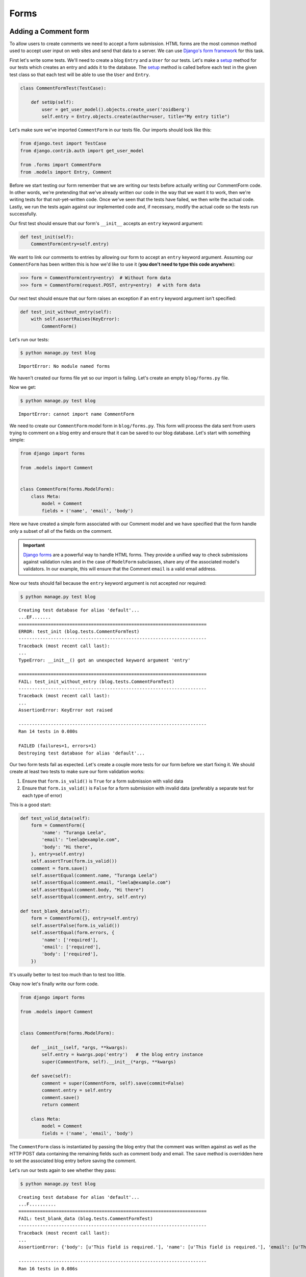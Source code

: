 Forms
=====


Adding a Comment form
---------------------

To allow users to create comments we need to accept a form submission. HTML forms are the most common method used to accept user input on web sites and send that data to a server. We can use `Django's form framework`_ for this task.

.. _Django's form framework: https://docs.djangoproject.com/en/1.6/topics/forms/

First let's write some tests.  We'll need to create a blog ``Entry`` and a ``User`` for our tests.  Let's make a `setup`_ method for our tests which creates an entry and adds it to the database. The `setup`_ method is called before each test in the given test class so that each test will be able to use the ``User`` and ``Entry``.

.. _setup: http://docs.python.org/2.7/library/unittest.html#unittest.TestCase.setUp

.. code-block:: python

    class CommentFormTest(TestCase):

        def setUp(self):
            user = get_user_model().objects.create_user('zoidberg')
            self.entry = Entry.objects.create(author=user, title="My entry title")

Let's make sure we've imported ``CommentForm`` in our tests file.  Our imports should look like this:

.. code-block:: python

    from django.test import TestCase
    from django.contrib.auth import get_user_model

    from .forms import CommentForm
    from .models import Entry, Comment

Before we start testing our form remember that we are writing our tests before actually writing our CommentForm code. In other words, we're pretending that we've already written our code in the way that we want it to work, then we're writing tests for that not-yet-written code. Once we've seen that the tests have failed, we then write the actual code. Lastly, we run the tests again against our implemented code and, if necessary, modify the actual code so the tests run successfully.

Our first test should ensure that our form's ``__init__`` accepts an ``entry`` keyword argument:

.. code-block:: python

    def test_init(self):
        CommentForm(entry=self.entry)

We want to link our comments to entries by allowing our form to accept an ``entry`` keyword argument.  Assuming our ``CommentForm`` has been written this is how we'd like to use it (**you don't need to type this code anywhere**):

.. code-block:: pycon

    >>> form = CommentForm(entry=entry)  # Without form data
    >>> form = CommentForm(request.POST, entry=entry)  # with form data

Our next test should ensure that our form raises an exception if an ``entry`` keyword argument isn't specified:

.. code-block:: python

    def test_init_without_entry(self):
        with self.assertRaises(KeyError):
            CommentForm()

Let's run our tests:

.. code-block:: bash

    $ python manage.py test blog

::

    ImportError: No module named forms

We haven't created our forms file yet so our import is failing.  Let's create an empty ``blog/forms.py`` file.

Now we get:

.. code-block:: bash

    $ python manage.py test blog

::

    ImportError: cannot import name CommentForm

We need to create our ``CommentForm`` model form in ``blog/forms.py``. This form will process the data sent from users trying to comment on a blog entry and ensure that it can be saved to our blog database. Let's start with something simple:

.. code-block:: python

    from django import forms

    from .models import Comment


    class CommentForm(forms.ModelForm):
        class Meta:
            model = Comment
            fields = ('name', 'email', 'body')

Here we have created a simple form associated with our Comment model and we
have specified that the form handle only a subset of all of the fields on
the comment.

.. IMPORTANT::
    `Django forms`_ are a powerful way to handle HTML forms. They provide
    a unified way to check submissions against validation rules and
    in the case of ``ModelForm`` subclasses, share any of the associated
    model's validators. In our example, this will ensure that the
    Comment ``email`` is a valid email address.

    .. _Django forms: https://docs.djangoproject.com/en/1.6/topics/forms/

Now our tests should fail because the ``entry`` keyword argument is not accepted nor required:

.. code-block:: bash

    $ python manage.py test blog

::

    Creating test database for alias 'default'...
    ...EF.......
    ======================================================================
    ERROR: test_init (blog.tests.CommentFormTest)
    ----------------------------------------------------------------------
    Traceback (most recent call last):
    ...
    TypeError: __init__() got an unexpected keyword argument 'entry'

    ======================================================================
    FAIL: test_init_without_entry (blog.tests.CommentFormTest)
    ----------------------------------------------------------------------
    Traceback (most recent call last):
    ...
    AssertionError: KeyError not raised

    ----------------------------------------------------------------------
    Ran 14 tests in 0.080s

    FAILED (failures=1, errors=1)
    Destroying test database for alias 'default'...

Our two form tests fail as expected.  Let's create a couple more tests for our form before we start fixing it.  We should create at least two tests to make sure our form validation works:

1. Ensure that ``form.is_valid()`` is ``True`` for a form submission with valid data
2. Ensure that ``form.is_valid()`` is ``False`` for a form submission with invalid data (preferably a separate test for each type of error)

This is a good start:

.. code-block:: python

    def test_valid_data(self):
        form = CommentForm({
            'name': "Turanga Leela",
            'email': "leela@example.com",
            'body': "Hi there",
        }, entry=self.entry)
        self.assertTrue(form.is_valid())
        comment = form.save()
        self.assertEqual(comment.name, "Turanga Leela")
        self.assertEqual(comment.email, "leela@example.com")
        self.assertEqual(comment.body, "Hi there")
        self.assertEqual(comment.entry, self.entry)

    def test_blank_data(self):
        form = CommentForm({}, entry=self.entry)
        self.assertFalse(form.is_valid())
        self.assertEqual(form.errors, {
            'name': ['required'],
            'email': ['required'],
            'body': ['required'],
        })

It's usually better to test too much than to test too little.

Okay now let's finally write our form code.

.. code-block:: python

    from django import forms

    from .models import Comment


    class CommentForm(forms.ModelForm):

        def __init__(self, *args, **kwargs):
            self.entry = kwargs.pop('entry')   # the blog entry instance
            super(CommentForm, self).__init__(*args, **kwargs)

        def save(self):
            comment = super(CommentForm, self).save(commit=False)
            comment.entry = self.entry
            comment.save()
            return comment

        class Meta:
            model = Comment
            fields = ('name', 'email', 'body')

The ``CommentForm`` class is instantiated by passing the blog entry that the
comment was written against as well as the HTTP POST data containing the
remaining fields such as comment body and email. The ``save`` method is
overridden here to set the associated blog entry before saving the comment.

Let's run our tests again to see whether they pass:

.. code-block:: bash

    $ python manage.py test blog

::

    Creating test database for alias 'default'...
    ...F..........
    ======================================================================
    FAIL: test_blank_data (blog.tests.CommentFormTest)
    ----------------------------------------------------------------------
    Traceback (most recent call last):
    ...
    AssertionError: {'body': [u'This field is required.'], 'name': [u'This field is required.'], 'email': [u'This field is required.']} != {'body': ['required'], 'name': ['required'], 'email': ['required']}

    ----------------------------------------------------------------------
    Ran 16 tests in 0.086s

    FAILED (failures=1)
    Destroying test database for alias 'default'...

Our test for blank form data is failing because we aren't checking for the correct error strings.  Let's fix that and make sure our tests pass:

.. code-block:: bash

    $ python manage.py test blog

::

    Creating test database for alias 'default'...
    ..............
    ----------------------------------------------------------------------
    Ran 16 tests in 0.085s

 OK
 Destroying test database for alias 'default'...


Displaying the comment form
---------------------------

We've made a form to create comments, but we still don't yet have a way for visitors to use the form.  The Django test client cannot test form submissions, but `WebTest`_ can.  We'll use `django-webtest`_ to handle testing the form submission.

Let's create a test to verify that a form is displayed on our blog entry detail page.

First we need to import the ``WebTest`` class (in ``blog/tests.py``):

.. code-block:: python

    from django_webtest import WebTest

Now let's make our ``EntryViewTest`` class inherit from ``WebTest``.  Change our ``EntryViewTest`` to inherit from ``WebTest`` instead of from ``TestCase``:

.. code-block:: python

    class EntryViewTest(WebTest):

.. CAUTION::

    **Do not** create a new ``EntryViewTest`` class.  We already have an ``EntryViewTest`` class with tests in it.  If we create a new one, our old class will be overwritten and those tests won't run anymore.  All we want to do is change the parent class for our test from ``TestCase`` to ``WebTest``.

Our tests should continue to pass after this because ``WebTest`` is a subclass of the Django ``TestCase`` class that we were using before.

Now let's add a test to this class:

.. code-block:: python

        def test_view_page(self):
            page = self.app.get(self.entry.get_absolute_url())
            self.assertEqual(len(page.forms), 1)

Now let's update our ``EntryDetail`` view (in ``blog/views.py``) to inherit from ``CreateView`` so we can use it to handle submissions to a ``CommentForm``:

.. code-block:: python

    from django.shortcuts import get_object_or_404
    from django.views.generic import CreateView

    from .forms import CommentForm
    from .models import Entry


    class EntryDetail(CreateView):
        template_name = 'blog/entry_detail.html'
        form_class = CommentForm

        def get_entry(self):
            return get_object_or_404(Entry, pk=self.kwargs['pk'])

        def dispatch(self, *args, **kwargs):
            self.entry = self.get_entry()
            return super(EntryDetail, self).dispatch(*args, **kwargs)

        def get_context_data(self, **kwargs):
            kwargs['entry'] = self.entry
            return super(EntryDetail, self).get_context_data(**kwargs)

    entry_detail = EntryDetail.as_view()


Now if we run our test we'll see 4 failures.  Our blog entry detail view is failing to load the page because we aren't passing an ``entry`` keyword argument to our form:

.. code-block:: python

    $ python manage.py test
    Creating test database for alias 'default'...
    EEEE...........
    ======================================================================
    ERROR: test_basic_view (blog.tests.EntryViewTest)
    ----------------------------------------------------------------------
    ...
    KeyError: 'entry'

    ----------------------------------------------------------------------
    Ran 15 tests in 0.079s

    FAILED (errors=4)

Let's get the ``Entry`` from the database and pass it to our form.  Our view should look something like this now:

.. code-block:: python

    class EntryDetail(CreateView):
        template_name = 'blog/entry_detail.html'
        form_class = CommentForm

        def get_entry(self):
            return get_object_or_404(Entry, pk=self.kwargs['pk'])

        def dispatch(self, *args, **kwargs):
            self.entry = self.get_entry()
            return super(EntryDetail, self).dispatch(*args, **kwargs)

        def get_form_kwargs(self):
            kwargs = super(EntryDetail, self).get_form_kwargs()
            kwargs['entry'] = self.entry
            return kwargs

        def get_context_data(self, **kwargs):
            kwargs['entry'] = self.entry
            return super(EntryDetail, self).get_context_data(**kwargs)

Now when we run our tests we'll see the following assertion error because we have not yet added the comment form to our blog detail page:

.. code-block:: bash

    $ python manage.py test blog

::

    Creating test database for alias 'default'...
    ...F...........
    ======================================================================
    FAIL: test_view_page (blog.tests.EntryViewTest)
    ----------------------------------------------------------------------
    Traceback (most recent call last):
      File "/home/zoidberg/learning-django-by-testing/test/myblog/blog/tests.py", line 81, in test_view_page
        self.assertEqual(len(page.forms), 1)
    AssertionError: 0 != 1

    ----------------------------------------------------------------------
    Ran 17 tests in 0.099s

    FAILED (failures=1)
    Destroying test database for alias 'default'...

Let's add a comment form to the bottom of our ``content`` block in our blog entry detail template (``templates/entry_detail.html``):

.. code-block:: html

        <h5>Add a comment</h5>
        <form method="post">
            {{ form.as_table }}
            <input type="submit" value="Create Comment">
        </form>

Now our tests pass again:

.. code-block:: bash

    $ python manage.py test blog

::

    Creating test database for alias 'default'...
    ...............
    ----------------------------------------------------------------------
    Ran 15 tests in 0.108s

 OK
 Destroying test database for alias 'default'...

Let's test that our form actually submits.  We should write two tests: one to test for errors, and one to test a successful form submission.

.. code-block:: python

    def test_form_error(self):
        page = self.app.get(self.entry.get_absolute_url())
        page = page.form.submit()
        self.assertContains(page, "This field is required.")

    def test_form_success(self):
        page = self.app.get(self.entry.get_absolute_url())
        page.form['name'] = "Phillip"
        page.form['email'] = "phillip@example.com"
        page.form['body'] = "Test comment body."
        page = page.form.submit()
        self.assertRedirects(page, self.entry.get_absolute_url())

Now let's run our tests:

.. code-block:: bash

    $ python manage.py test blog

::

    Creating test database for alias 'default'...
    ...EE............
    ======================================================================
    ERROR: test_form_error (blog.tests.EntryViewTest)
    ----------------------------------------------------------------------
    ...
    AppError: Bad response: 403 FORBIDDEN (not 200 OK or 3xx redirect for http://localhost/1)
    ...

    ======================================================================
    ERROR: test_form_success (blog.tests.EntryViewTest)
    ----------------------------------------------------------------------
    ...
    AppError: Bad response: 403 FORBIDDEN (not 200 OK or 3xx redirect for http://localhost/1)
    ...

    ----------------------------------------------------------------------
    Ran 19 tests in 0.152s

    FAILED (errors=2)

We got a HTTP 403 error because we forgot to add the cross-site request forgery token to our form.  Every HTTP POST request made to our Django site needs to include a CSRF token.  Let's change our form to add a CSRF token field to it:

.. code-block:: html

        <form method="post">
            {% csrf_token %}
            {{ form.as_table }}
            <input type="submit" value="Create Comment">
        </form>

Now only one test fails:

.. code-block:: bash

    $ python manage.py test blog

::

    Creating test database for alias 'default'...
    ....E............
    ======================================================================
    ERROR: test_form_success (blog.tests.EntryViewTest)
    ----------------------------------------------------------------------
    ...
    ImproperlyConfigured: No URL to redirect to.  Either provide a url or define a get_absolute_url method on the Model.

    ----------------------------------------------------------------------
    Ran 19 tests in 0.0.166s

    FAILED (errors=1)

Let's fix this by adding a ``get_success_url`` to our view:

.. code-block:: python

    def get_success_url(self):
        return self.get_entry().get_absolute_url()

Now our tests pass again and we can submit comments as expected.

.. _WebTest: http://webtest.pythonpaste.org/en/latest/
.. _django-webtest: https://bitbucket.org/kmike/django-webtest/
